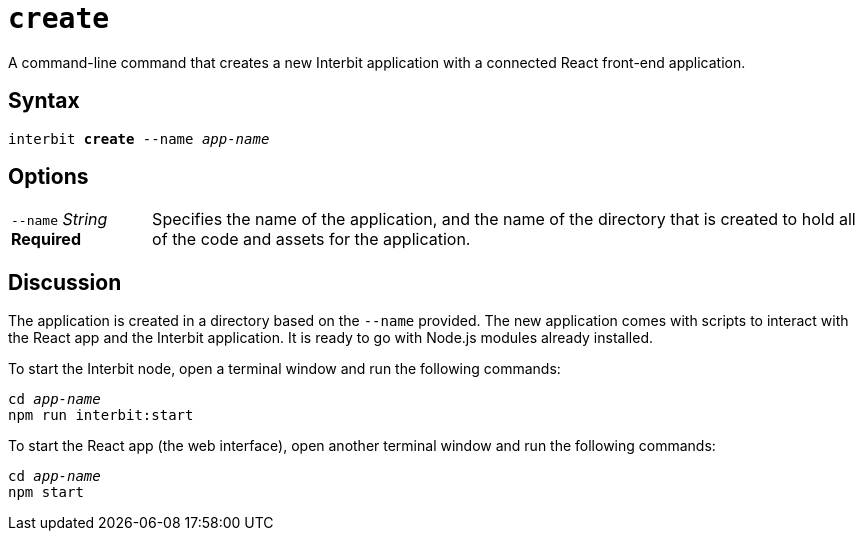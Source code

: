 = `create`

A command-line command that creates a new Interbit application with a
connected React front-end application.


== Syntax

[listing,subs="quotes"]
interbit **create** --name _app-name_


== Options

[horizontal]
[.api.p]`--name` [.api.t]__String__ [.api.r]**Required**::
Specifies the name of the application, and the name of the directory
that is created to hold all of the code and assets for the application.


== Discussion

The application is created in a directory based on the `--name`
provided. The new application comes with scripts to interact with the
React app and the Interbit application. It is ready to go with Node.js
modules already installed.

To start the Interbit node, open a terminal window and run the following
commands:

[listing,subs="quotes"]
cd _app-name_
npm run interbit:start

To start the React app (the web interface), open another terminal window
and run the following commands:

[listing,subs="quotes"]
cd _app-name_
npm start

